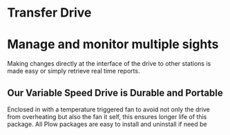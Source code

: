 * Transfer Drive

[[/assets/img/field-1.jpg]]

* Manage and monitor multiple sights 

Making changes directly at the interface of the drive to other stations is made easy or simply retrieve real time reports.

** Our Variable Speed Drive is Durable and Portable

Enclosed in with a temperature triggered fan to avoid not only the drive from overheating but also the fan it self, this ensures longer life of this package.  All Plow packages are easy to install and uninstall if need be
